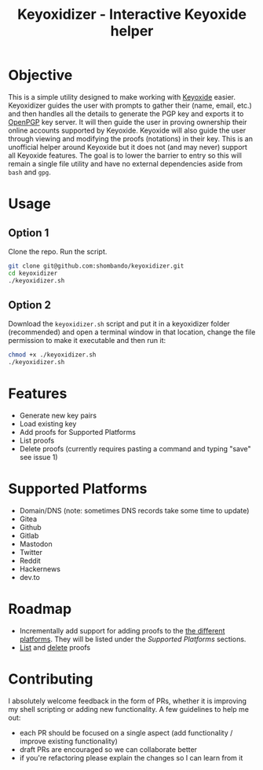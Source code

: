 #+TITLE:Keyoxidizer - Interactive Keyoxide helper

* Objective
This is a simple utility designed to make working with [[https://keyoxide.org][Keyoxide]] easier. Keyoxidizer guides the user with prompts to gather their (name, email, etc.) and then handles all the details to generate the PGP key and exports it to [[https://keys.openpgp.org][OpenPGP]] key server. It will then guide the user in proving ownership their online accounts supported by Keyoxide. Keyoxide will also guide the user through viewing and modifying the proofs (notations) in their key.
This is an unofficial helper around Keyoxide but it does not (and may never) support all Keyoxide features. The goal is to lower the barrier to entry so this will remain a single file utility and have no external dependencies aside from ~bash~ and ~gpg~.

* Usage
** Option 1
Clone the repo. Run the script.
#+BEGIN_SRC sh
git clone git@github.com:shombando/keyoxidizer.git
cd keyoxidizer
./keyoxidizer.sh
#+END_SRC

** Option 2
Download the ~keyoxidizer.sh~ script and put it in a keyoxidizer folder (recommended) and open a terminal window in that location, change the file permission to make it executable and then run it:
#+BEGIN_SRC sh
chmod +x ./keyoxidizer.sh
./keyoxidizer.sh
#+END_SRC

* Features
- Generate new key pairs
- Load existing key
- Add proofs for Supported Platforms
- List proofs
- Delete proofs (currently requires pasting a command and typing "save" see issue 1)

* Supported Platforms
- Domain/DNS (note: sometimes DNS records take some time to update)
- Gitea
- Github
- Gitlab
- Mastodon
- Twitter
- Reddit
- Hackernews
- dev.to

* Roadmap
- Incrementally add support for adding proofs to the [[https://keyoxide.org/guides][the different platforms]]. They will be listed under the [[Supported Platforms]] sections.
- [[https://keyoxide.org/guides/managing-proofs-listing][List]] and [[https://keyoxide.org/guides/managing-proofs-deleting][delete]] proofs

* Contributing
I absolutely welcome feedback in the form of PRs, whether it is improving my shell scripting or adding new functionality. A few guidelines to help me out:
- each PR should be focused on a single aspect (add functionality / improve existing functionality)
- draft PRs are encouraged so we can collaborate better
- if you're refactoring please explain the changes so I can learn from it
